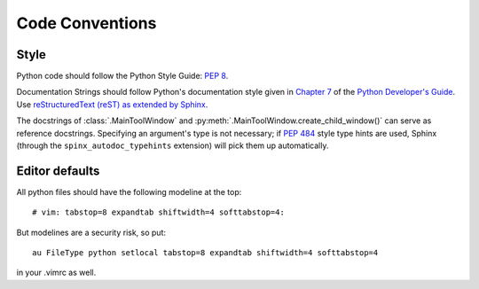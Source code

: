 ..  vim: set expandtab shiftwidth=4 softtabstop=4:

..
    === UCSF ChimeraX Copyright ===
    Copyright 2016 Regents of the University of California.
    All rights reserved.  This software provided pursuant to a
    license agreement containing restrictions on its disclosure,
    duplication and use.  For details see:
    http://www.rbvi.ucsf.edu/chimerax/docs/licensing.html
    This notice must be embedded in or attached to all copies,
    including partial copies, of the software or any revisions
    or derivations thereof.
    === UCSF ChimeraX Copyright ===

Code Conventions
================

Style
-----
Python code should follow the Python Style Guide: :pep:`8`.

Documentation Strings should follow Python's documentation style
given in `Chapter 7 <http://docs.python.org/devguide/documenting.html>`_
of the `Python Developer's Guide <http://docs.python.org/devguide/index.html>`_.
Use `reStructuredText (reST) as extended by Sphinx <http://sphinx-doc.org/latest/rest.html>`_.

The docstrings of :class:`.MainToolWindow` and :py:meth:`.MainToolWindow.create_child_window()`
can serve as reference docstrings. Specifying an argument's type is not necessary; if :pep:`484`
style type hints are used, Sphinx (through the ``spinx_autodoc_typehints`` extension) will pick
them up automatically.

Editor defaults
---------------
.. From <http://wiki.python.org/moin/Vim>:
All python files should have the following modeline at the top: ::

    # vim: tabstop=8 expandtab shiftwidth=4 softtabstop=4:

But modelines are a security risk, so put: ::

    au FileType python setlocal tabstop=8 expandtab shiftwidth=4 softtabstop=4

in your .vimrc as well.
